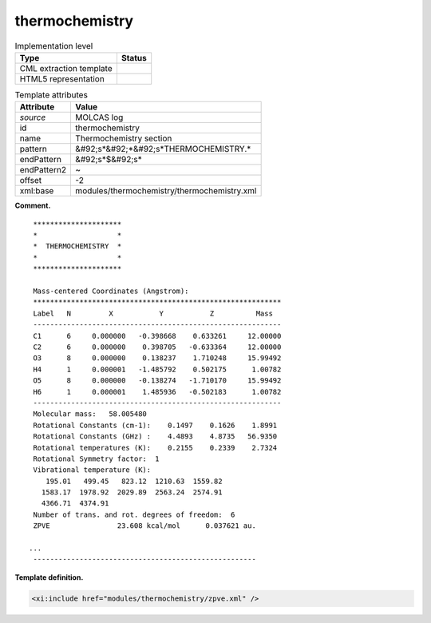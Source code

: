 .. _thermochemistry-d3e24185:

thermochemistry
===============

.. table:: Implementation level

   +----------------------------------------------------------------------------------------------------------------------------+----------------------------------------------------------------------------------------------------------------------------+
   | Type                                                                                                                       | Status                                                                                                                     |
   +============================================================================================================================+============================================================================================================================+
   | CML extraction template                                                                                                    | |image0|                                                                                                                   |
   +----------------------------------------------------------------------------------------------------------------------------+----------------------------------------------------------------------------------------------------------------------------+
   | HTML5 representation                                                                                                       | |image1|                                                                                                                   |
   +----------------------------------------------------------------------------------------------------------------------------+----------------------------------------------------------------------------------------------------------------------------+

.. table:: Template attributes

   +----------------------------------------------------------------------------------------------------------------------------+----------------------------------------------------------------------------------------------------------------------------+
   | Attribute                                                                                                                  | Value                                                                                                                      |
   +============================================================================================================================+============================================================================================================================+
   | *source*                                                                                                                   | MOLCAS log                                                                                                                 |
   +----------------------------------------------------------------------------------------------------------------------------+----------------------------------------------------------------------------------------------------------------------------+
   | id                                                                                                                         | thermochemistry                                                                                                            |
   +----------------------------------------------------------------------------------------------------------------------------+----------------------------------------------------------------------------------------------------------------------------+
   | name                                                                                                                       | Thermochemistry section                                                                                                    |
   +----------------------------------------------------------------------------------------------------------------------------+----------------------------------------------------------------------------------------------------------------------------+
   | pattern                                                                                                                    | &#92;s*&#92;*&#92;s*THERMOCHEMISTRY.\*                                                                                     |
   +----------------------------------------------------------------------------------------------------------------------------+----------------------------------------------------------------------------------------------------------------------------+
   | endPattern                                                                                                                 | &#92;s*$&#92;s\*                                                                                                           |
   +----------------------------------------------------------------------------------------------------------------------------+----------------------------------------------------------------------------------------------------------------------------+
   | endPattern2                                                                                                                | ~                                                                                                                          |
   +----------------------------------------------------------------------------------------------------------------------------+----------------------------------------------------------------------------------------------------------------------------+
   | offset                                                                                                                     | -2                                                                                                                         |
   +----------------------------------------------------------------------------------------------------------------------------+----------------------------------------------------------------------------------------------------------------------------+
   | xml:base                                                                                                                   | modules/thermochemistry/thermochemistry.xml                                                                                |
   +----------------------------------------------------------------------------------------------------------------------------+----------------------------------------------------------------------------------------------------------------------------+

**Comment.**

::

    *********************
    *                   *
    *  THERMOCHEMISTRY  *
    *                   *
    *********************

    Mass-centered Coordinates (Angstrom):
    ***********************************************************
    Label   N         X           Y           Z          Mass  
    -----------------------------------------------------------
    C1      6     0.000000   -0.398668    0.633261     12.00000
    C2      6     0.000000    0.398705   -0.633364     12.00000
    O3      8     0.000000    0.138237    1.710248     15.99492
    H4      1     0.000001   -1.485792    0.502175      1.00782
    O5      8     0.000000   -0.138274   -1.710170     15.99492
    H6      1     0.000001    1.485936   -0.502183      1.00782
    -----------------------------------------------------------
    Molecular mass:   58.005480
    Rotational Constants (cm-1):    0.1497    0.1626    1.8991
    Rotational Constants (GHz) :    4.4893    4.8735   56.9350
    Rotational temperatures (K):    0.2155    0.2339    2.7324
    Rotational Symmetry factor:  1
    Vibrational temperature (K): 
       195.01   499.45   823.12  1210.63  1559.82
      1583.17  1978.92  2029.89  2563.24  2574.91
      4366.71  4374.91
    Number of trans. and rot. degrees of freedom:  6
    ZPVE                23.608 kcal/mol      0.037621 au.

   ...
    -----------------------------------------------------

       
       

**Template definition.**

.. code:: xml

   <xi:include href="modules/thermochemistry/zpve.xml" />

.. |image0| image:: ../../imgs/Total.png
.. |image1| image:: ../../imgs/Partial.png
